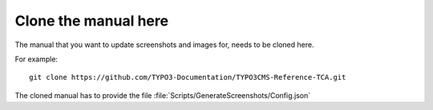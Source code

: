 
=====================
Clone the manual here
=====================

The manual that you want to update screenshots and images for, needs to be
cloned here.

For example::

    git clone https://github.com/TYPO3-Documentation/TYPO3CMS-Reference-TCA.git

The cloned manual has to provide the file
:file:`Scripts/GenerateScreenshots/Config.json`

